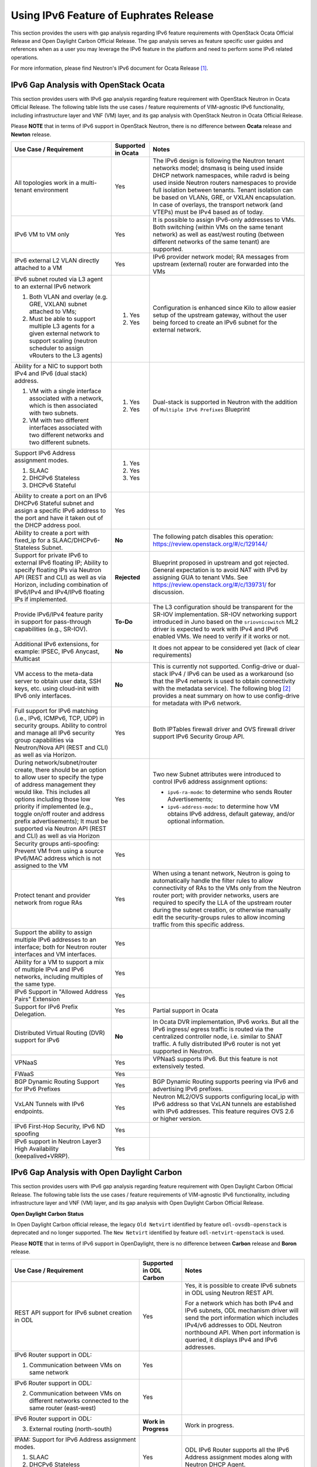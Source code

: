 .. This work is licensed under a Creative Commons Attribution 4.0 International License.
.. http://creativecommons.org/licenses/by/4.0
.. (c) Bin Hu (AT&T) and Sridhar Gaddam (RedHat)

=======================================
Using IPv6 Feature of Euphrates Release
=======================================

This section provides the users with gap analysis regarding IPv6 feature requirements with
OpenStack Ocata Official Release and Open Daylight Carbon Official Release. The gap analysis
serves as feature specific user guides and references when as a user you may leverage the
IPv6 feature in the platform and need to perform some IPv6 related operations.

For more information, please find Neutron's IPv6 document for Ocata Release [1]_.

**************************************
IPv6 Gap Analysis with OpenStack Ocata
**************************************

This section provides users with IPv6 gap analysis regarding feature requirement with
OpenStack Neutron in Ocata Official Release. The following table lists the use cases / feature
requirements of VIM-agnostic IPv6 functionality, including infrastructure layer and VNF
(VM) layer, and its gap analysis with OpenStack Neutron in Ocata Official Release.

Please **NOTE** that in terms of IPv6 support in OpenStack Neutron, there is no difference
between **Ocata** release and **Newton** release.

.. table::
  :class: longtable

  +-----------------------------------------------------------+-------------------+--------------------------------------------------------------------+
  |Use Case / Requirement                                     |Supported in Ocata |Notes                                                               |
  +===========================================================+===================+====================================================================+
  |All topologies work in a multi-tenant environment          |Yes                |The IPv6 design is following the Neutron tenant networks model;     |
  |                                                           |                   |dnsmasq is being used inside DHCP network namespaces, while radvd   |
  |                                                           |                   |is being used inside Neutron routers namespaces to provide full     |
  |                                                           |                   |isolation between tenants. Tenant isolation can be based on VLANs,  |
  |                                                           |                   |GRE, or VXLAN encapsulation. In case of overlays, the transport     |
  |                                                           |                   |network (and VTEPs) must be IPv4 based as of today.                 |
  +-----------------------------------------------------------+-------------------+--------------------------------------------------------------------+
  |IPv6 VM to VM only                                         |Yes                |It is possible to assign IPv6-only addresses to VMs. Both switching |
  |                                                           |                   |(within VMs on the same tenant network) as well as east/west routing|
  |                                                           |                   |(between different networks of the same tenant) are supported.      |
  +-----------------------------------------------------------+-------------------+--------------------------------------------------------------------+
  |IPv6 external L2 VLAN directly attached to a VM            |Yes                |IPv6 provider network model; RA messages from upstream (external)   |
  |                                                           |                   |router are forwarded into the VMs                                   |
  +-----------------------------------------------------------+-------------------+--------------------------------------------------------------------+
  |IPv6 subnet routed via L3 agent to an external IPv6 network|                   |Configuration is enhanced since Kilo to allow easier setup of the   |
  |                                                           |1. Yes             |upstream gateway, without the user being forced to create an IPv6   |
  |1. Both VLAN and overlay (e.g. GRE, VXLAN) subnet attached |                   |subnet for the external network.                                    |
  |   to VMs;                                                 |                   |                                                                    |
  |2. Must be able to support multiple L3 agents for a given  |2. Yes             |                                                                    |
  |   external network to support scaling (neutron scheduler  |                   |                                                                    |
  |   to assign vRouters to the L3 agents)                    |                   |                                                                    |
  +-----------------------------------------------------------+-------------------+--------------------------------------------------------------------+
  |Ability for a NIC to support both IPv4 and IPv6 (dual      |                   |Dual-stack is supported in Neutron with the addition of             |
  |stack) address.                                            |                   |``Multiple IPv6 Prefixes`` Blueprint                                |
  |                                                           |                   |                                                                    |
  |1. VM with a single interface associated with a network,   |1. Yes             |                                                                    |
  |   which is then associated with two subnets.              |                   |                                                                    |
  |2. VM with two different interfaces associated with two    |2. Yes             |                                                                    |
  |   different networks and two different subnets.           |                   |                                                                    |
  +-----------------------------------------------------------+-------------------+--------------------------------------------------------------------+
  |Support IPv6 Address assignment modes.                     |1. Yes             |                                                                    |
  |                                                           |                   |                                                                    |
  |1. SLAAC                                                   |2. Yes             |                                                                    |
  |2. DHCPv6 Stateless                                        |                   |                                                                    |
  |3. DHCPv6 Stateful                                         |3. Yes             |                                                                    |
  +-----------------------------------------------------------+-------------------+--------------------------------------------------------------------+
  |Ability to create a port on an IPv6 DHCPv6 Stateful subnet |Yes                |                                                                    |
  |and assign a specific IPv6 address to the port and have it |                   |                                                                    |
  |taken out of the DHCP address pool.                        |                   |                                                                    |
  +-----------------------------------------------------------+-------------------+--------------------------------------------------------------------+
  |Ability to create a port with fixed_ip for a               |**No**             |The following patch disables this operation:                        |
  |SLAAC/DHCPv6-Stateless Subnet.                             |                   |https://review.openstack.org/#/c/129144/                            |
  +-----------------------------------------------------------+-------------------+--------------------------------------------------------------------+
  |Support for private IPv6 to external IPv6 floating IP;     |**Rejected**       |Blueprint proposed in upstream and got rejected. General expectation|
  |Ability to specify floating IPs via Neutron API (REST and  |                   |is to avoid NAT with IPv6 by assigning GUA to tenant VMs. See       |
  |CLI) as well as via Horizon, including combination of      |                   |https://review.openstack.org/#/c/139731/ for discussion.            |
  |IPv6/IPv4 and IPv4/IPv6 floating IPs if implemented.       |                   |                                                                    |
  +-----------------------------------------------------------+-------------------+--------------------------------------------------------------------+
  |Provide IPv6/IPv4 feature parity in support for            |**To-Do**          |The L3 configuration should be transparent for the SR-IOV           |
  |pass-through capabilities (e.g., SR-IOV).                  |                   |implementation. SR-IOV networking support introduced in Juno based  |
  |                                                           |                   |on the ``sriovnicswitch`` ML2 driver is expected to work with IPv4  |
  |                                                           |                   |and IPv6 enabled VMs. We need to verify if it works or not.         |
  +-----------------------------------------------------------+-------------------+--------------------------------------------------------------------+
  |Additional IPv6 extensions, for example: IPSEC, IPv6       |**No**             |It does not appear to be considered yet (lack of clear requirements)|
  |Anycast, Multicast                                         |                   |                                                                    |
  +-----------------------------------------------------------+-------------------+--------------------------------------------------------------------+
  |VM access to the meta-data server to obtain user data, SSH |**No**             |This is currently not supported. Config-drive or dual-stack IPv4 /  |
  |keys, etc. using cloud-init with IPv6 only interfaces.     |                   |IPv6 can be used as a workaround (so that the IPv4 network is used  |
  |                                                           |                   |to obtain connectivity with the metadata service). The following    |
  |                                                           |                   |blog [2]_ provides a neat summary on how to use config-drive for    |
  |                                                           |                   |metadata with IPv6 network.                                         |
  +-----------------------------------------------------------+-------------------+--------------------------------------------------------------------+
  |Full support for IPv6 matching (i.e., IPv6, ICMPv6, TCP,   |Yes                |Both IPTables firewall driver and OVS firewall driver support IPv6  |
  |UDP) in security groups. Ability to control and manage all |                   |Security Group API.                                                 |
  |IPv6 security group capabilities via Neutron/Nova API (REST|                   |                                                                    |
  |and CLI) as well as via Horizon.                           |                   |                                                                    |
  +-----------------------------------------------------------+-------------------+--------------------------------------------------------------------+
  |During network/subnet/router create, there should be an    |Yes                |Two new Subnet attributes were introduced to control IPv6 address   |
  |option to allow user to specify the type of address        |                   |assignment options:                                                 |
  |management they would like. This includes all options      |                   |                                                                    |
  |including those low priority if implemented (e.g., toggle  |                   |* ``ipv6-ra-mode``: to determine who sends Router Advertisements;   |
  |on/off router and address prefix advertisements); It must  |                   |                                                                    |
  |be supported via Neutron API (REST and CLI) as well as via |                   |* ``ipv6-address-mode``: to determine how VM obtains IPv6 address,  |
  |Horizon                                                    |                   |  default gateway, and/or optional information.                     |
  +-----------------------------------------------------------+-------------------+--------------------------------------------------------------------+
  |Security groups anti-spoofing: Prevent VM from using a     |Yes                |                                                                    |
  |source IPv6/MAC address which is not assigned to the VM    |                   |                                                                    |
  +-----------------------------------------------------------+-------------------+--------------------------------------------------------------------+
  |Protect tenant and provider network from rogue RAs         |Yes                |When using a tenant network, Neutron is going to automatically      |
  |                                                           |                   |handle the filter rules to allow connectivity of RAs to the VMs only|
  |                                                           |                   |from the Neutron router port; with provider networks, users are     |
  |                                                           |                   |required to specify the LLA of the upstream router during the subnet|
  |                                                           |                   |creation, or otherwise manually edit the security-groups rules to   |
  |                                                           |                   |allow incoming traffic from this specific address.                  |
  +-----------------------------------------------------------+-------------------+--------------------------------------------------------------------+
  |Support the ability to assign multiple IPv6 addresses to   |Yes                |                                                                    |
  |an interface; both for Neutron router interfaces and VM    |                   |                                                                    |
  |interfaces.                                                |                   |                                                                    |
  +-----------------------------------------------------------+-------------------+--------------------------------------------------------------------+
  |Ability for a VM to support a mix of multiple IPv4 and IPv6|Yes                |                                                                    |
  |networks, including multiples of the same type.            |                   |                                                                    |
  +-----------------------------------------------------------+-------------------+--------------------------------------------------------------------+
  |IPv6 Support in "Allowed Address Pairs" Extension          |Yes                |                                                                    |
  +-----------------------------------------------------------+-------------------+--------------------------------------------------------------------+
  |Support for IPv6 Prefix Delegation.                        |Yes                |Partial support in Ocata                                            |
  +-----------------------------------------------------------+-------------------+--------------------------------------------------------------------+
  |Distributed Virtual Routing (DVR) support for IPv6         |**No**             |In Ocata DVR implementation, IPv6 works. But all the IPv6 ingress/  |
  |                                                           |                   |egress traffic is routed via the centralized controller node, i.e.  |
  |                                                           |                   |similar to SNAT traffic.                                            |
  |                                                           |                   |A fully distributed IPv6 router is not yet supported in Neutron.    |
  +-----------------------------------------------------------+-------------------+--------------------------------------------------------------------+
  |VPNaaS                                                     |Yes                |VPNaaS supports IPv6. But this feature is not extensively tested.   |
  +-----------------------------------------------------------+-------------------+--------------------------------------------------------------------+
  |FWaaS                                                      |Yes                |                                                                    |
  +-----------------------------------------------------------+-------------------+--------------------------------------------------------------------+
  |BGP Dynamic Routing Support for IPv6 Prefixes              |Yes                |BGP Dynamic Routing supports peering via IPv6 and advertising IPv6  |
  |                                                           |                   |prefixes.                                                           |
  +-----------------------------------------------------------+-------------------+--------------------------------------------------------------------+
  |VxLAN Tunnels with IPv6 endpoints.                         |Yes                |Neutron ML2/OVS supports configuring local_ip with IPv6 address so  |
  |                                                           |                   |that VxLAN tunnels are established with IPv6 addresses. This        |
  |                                                           |                   |feature requires OVS 2.6 or higher version.                         |
  +-----------------------------------------------------------+-------------------+--------------------------------------------------------------------+
  |IPv6 First-Hop Security, IPv6 ND spoofing                  |Yes                |                                                                    |
  +-----------------------------------------------------------+-------------------+--------------------------------------------------------------------+
  |IPv6 support in Neutron Layer3 High Availability           |Yes                |                                                                    |
  |(keepalived+VRRP).                                         |                   |                                                                    |
  +-----------------------------------------------------------+-------------------+--------------------------------------------------------------------+

*******************************************
IPv6 Gap Analysis with Open Daylight Carbon
*******************************************

This section provides users with IPv6 gap analysis regarding feature requirement with
Open Daylight Carbon Official Release. The following table lists the use cases / feature
requirements of VIM-agnostic IPv6 functionality, including infrastructure layer and VNF
(VM) layer, and its gap analysis with Open Daylight Carbon Official Release.

**Open Daylight Carbon Status**

In Open Daylight Carbon official release, the legacy ``Old Netvirt`` identified by feature
``odl-ovsdb-openstack`` is deprecated and no longer supported. The ``New Netvirt``
identified by feature ``odl-netvirt-openstack`` is used.

Please **NOTE** that in terms of IPv6 support in OpenDaylight, there is no difference
between **Carbon** release and **Boron** release.

.. table::
  :class: longtable

  +--------------------------------------------------+-----------------------+--------------------------------------------------------------+
  |Use Case / Requirement                            |Supported in ODL Carbon|Notes                                                         |
  +==================================================+=======================+==============================================================+
  |REST API support for IPv6 subnet creation in ODL  |Yes                    |Yes, it is possible to create IPv6 subnets in ODL using       |
  |                                                  |                       |Neutron REST API.                                             |
  |                                                  |                       |                                                              |
  |                                                  |                       |For a network which has both IPv4 and IPv6 subnets, ODL       |
  |                                                  |                       |mechanism driver will send the port information which         |
  |                                                  |                       |includes IPv4/v6 addresses to ODL Neutron northbound API.     |
  |                                                  |                       |When port information is queried, it displays IPv4 and IPv6   |
  |                                                  |                       |addresses.                                                    |
  +--------------------------------------------------+-----------------------+--------------------------------------------------------------+
  |IPv6 Router support in ODL:                       |Yes                    |                                                              |
  |                                                  |                       |                                                              |
  |1. Communication between VMs on same network      |                       |                                                              |
  +--------------------------------------------------+-----------------------+--------------------------------------------------------------+
  |IPv6 Router support in ODL:                       |Yes                    |                                                              |
  |                                                  |                       |                                                              |
  |2. Communication between VMs on different         |                       |                                                              |
  |   networks connected to the same router          |                       |                                                              |
  |   (east-west)                                    |                       |                                                              |
  +--------------------------------------------------+-----------------------+--------------------------------------------------------------+
  |IPv6 Router support in ODL:                       |**Work in Progress**   |Work in progress.                                             |
  |                                                  |                       |                                                              |
  |3. External routing (north-south)                 |                       |                                                              |
  +--------------------------------------------------+-----------------------+--------------------------------------------------------------+
  |IPAM: Support for IPv6 Address assignment modes.  |Yes                    |ODL IPv6 Router supports all the IPv6 Address assignment      |
  |                                                  |                       |modes along with Neutron DHCP Agent.                          |
  |1. SLAAC                                          |                       |                                                              |
  |2. DHCPv6 Stateless                               |                       |                                                              |
  |3. DHCPv6 Stateful                                |                       |                                                              |
  +--------------------------------------------------+-----------------------+--------------------------------------------------------------+
  |When using ODL for L2 forwarding/tunneling, it is |Yes                    |                                                              |
  |compatible with IPv6.                             |                       |                                                              |
  +--------------------------------------------------+-----------------------+--------------------------------------------------------------+
  |Full support for IPv6 matching (i.e. IPv6, ICMPv6,|Yes                    |                                                              |
  |TCP, UDP) in security groups. Ability to control  |                       |                                                              |
  |and manage all IPv6 security group capabilities   |                       |                                                              |
  |via Neutron/Nova API (REST and CLI) as well as    |                       |                                                              |
  |via Horizon                                       |                       |                                                              |
  +--------------------------------------------------+-----------------------+--------------------------------------------------------------+
  |Shared Networks support                           |Yes                    |                                                              |
  +--------------------------------------------------+-----------------------+--------------------------------------------------------------+
  |IPv6 external L2 VLAN directly attached to a VM.  |**ToDo**               |                                                              |
  +--------------------------------------------------+-----------------------+--------------------------------------------------------------+
  |ODL on an IPv6 only Infrastructure.               |**Work in Progress**   |Deploying OpenStack with ODL on an IPv6 only infrastructure   |
  |                                                  |                       |where the API endpoints are all IPv6 addresses.               |
  +--------------------------------------------------+-----------------------+--------------------------------------------------------------+
  |VxLAN Tunnels with IPv6 Endpoints                 |Yes                    |                                                              |
  +--------------------------------------------------+-----------------------+--------------------------------------------------------------+

References

.. [1] Neutron IPv6 Documentation for Ocata Release: http://docs.openstack.org/ocata/networking-guide/config-ipv6.html

.. [2] How to Use Config-Drive for Metadata with IPv6 Network: http://superuser.openstack.org/articles/deploying-ipv6-only-tenants-with-openstack/


